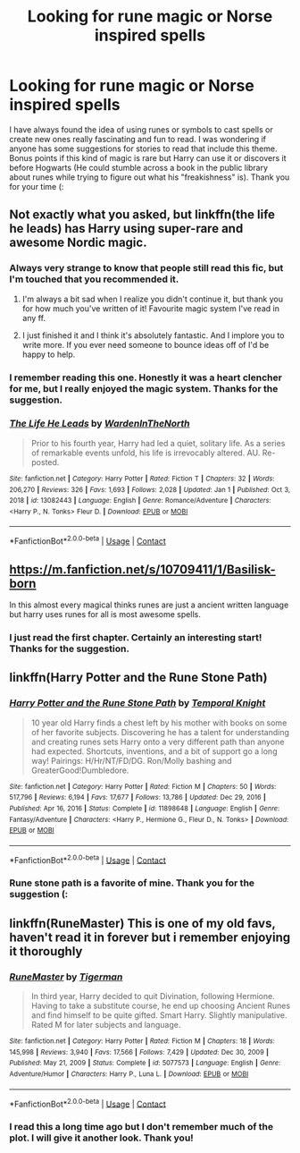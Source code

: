 #+TITLE: Looking for rune magic or Norse inspired spells

* Looking for rune magic or Norse inspired spells
:PROPERTIES:
:Author: stickbuddy1998
:Score: 16
:DateUnix: 1614128911.0
:DateShort: 2021-Feb-24
:FlairText: Request
:END:
I have always found the idea of using runes or symbols to cast spells or create new ones really fascinating and fun to read. I was wondering if anyone has some suggestions for stories to read that include this theme. Bonus points if this kind of magic is rare but Harry can use it or discovers it before Hogwarts (He could stumble across a book in the public library about runes while trying to figure out what his "freakishness" is). Thank you for your time (:


** Not exactly what you asked, but linkffn(the life he leads) has Harry using super-rare and awesome Nordic magic.
:PROPERTIES:
:Author: JOKERRule
:Score: 7
:DateUnix: 1614136420.0
:DateShort: 2021-Feb-24
:END:

*** Always very strange to know that people still read this fic, but I'm touched that you recommended it.
:PROPERTIES:
:Author: TheGeneralStarfox
:Score: 6
:DateUnix: 1614153086.0
:DateShort: 2021-Feb-24
:END:

**** I'm always a bit sad when I realize you didn't continue it, but thank you for how much you've written of it! Favourite magic system I've read in any ff.
:PROPERTIES:
:Author: Uienring12
:Score: 3
:DateUnix: 1614193158.0
:DateShort: 2021-Feb-24
:END:


**** I just finished it and I think it's absolutely fantastic. And I implore you to write more. If you ever need someone to bounce ideas off of I'd be happy to help.
:PROPERTIES:
:Author: ChrisAveisNight
:Score: 2
:DateUnix: 1614218309.0
:DateShort: 2021-Feb-25
:END:


*** I remember reading this one. Honestly it was a heart clencher for me, but I really enjoyed the magic system. Thanks for the suggestion.
:PROPERTIES:
:Author: stickbuddy1998
:Score: 2
:DateUnix: 1614198130.0
:DateShort: 2021-Feb-24
:END:


*** [[https://www.fanfiction.net/s/13082443/1/][*/The Life He Leads/*]] by [[https://www.fanfiction.net/u/6194118/WardenInTheNorth][/WardenInTheNorth/]]

#+begin_quote
  Prior to his fourth year, Harry had led a quiet, solitary life. As a series of remarkable events unfold, his life is irrevocably altered. AU. Re-posted.
#+end_quote

^{/Site/:} ^{fanfiction.net} ^{*|*} ^{/Category/:} ^{Harry} ^{Potter} ^{*|*} ^{/Rated/:} ^{Fiction} ^{T} ^{*|*} ^{/Chapters/:} ^{32} ^{*|*} ^{/Words/:} ^{206,270} ^{*|*} ^{/Reviews/:} ^{326} ^{*|*} ^{/Favs/:} ^{1,693} ^{*|*} ^{/Follows/:} ^{2,028} ^{*|*} ^{/Updated/:} ^{Jan} ^{1} ^{*|*} ^{/Published/:} ^{Oct} ^{3,} ^{2018} ^{*|*} ^{/id/:} ^{13082443} ^{*|*} ^{/Language/:} ^{English} ^{*|*} ^{/Genre/:} ^{Romance/Adventure} ^{*|*} ^{/Characters/:} ^{<Harry} ^{P.,} ^{N.} ^{Tonks>} ^{Fleur} ^{D.} ^{*|*} ^{/Download/:} ^{[[http://www.ff2ebook.com/old/ffn-bot/index.php?id=13082443&source=ff&filetype=epub][EPUB]]} ^{or} ^{[[http://www.ff2ebook.com/old/ffn-bot/index.php?id=13082443&source=ff&filetype=mobi][MOBI]]}

--------------

*FanfictionBot*^{2.0.0-beta} | [[https://github.com/FanfictionBot/reddit-ffn-bot/wiki/Usage][Usage]] | [[https://www.reddit.com/message/compose?to=tusing][Contact]]
:PROPERTIES:
:Author: FanfictionBot
:Score: 1
:DateUnix: 1614136447.0
:DateShort: 2021-Feb-24
:END:


** [[https://m.fanfiction.net/s/10709411/1/Basilisk-born]]

In this almost every magical thinks runes are just a ancient written language but harry uses runes for all is most awesome spells.
:PROPERTIES:
:Author: Loki__Odinson
:Score: 4
:DateUnix: 1614157428.0
:DateShort: 2021-Feb-24
:END:

*** I just read the first chapter. Certainly an interesting start! Thanks for the suggestion.
:PROPERTIES:
:Author: stickbuddy1998
:Score: 1
:DateUnix: 1614182239.0
:DateShort: 2021-Feb-24
:END:


** linkffn(Harry Potter and the Rune Stone Path)
:PROPERTIES:
:Author: ScionOfLucifer
:Score: 3
:DateUnix: 1614163050.0
:DateShort: 2021-Feb-24
:END:

*** [[https://www.fanfiction.net/s/11898648/1/][*/Harry Potter and the Rune Stone Path/*]] by [[https://www.fanfiction.net/u/1057022/Temporal-Knight][/Temporal Knight/]]

#+begin_quote
  10 year old Harry finds a chest left by his mother with books on some of her favorite subjects. Discovering he has a talent for understanding and creating runes sets Harry onto a very different path than anyone had expected. Shortcuts, inventions, and a bit of support go a long way! Pairings: H/Hr/NT/FD/DG. Ron/Molly bashing and GreaterGood!Dumbledore.
#+end_quote

^{/Site/:} ^{fanfiction.net} ^{*|*} ^{/Category/:} ^{Harry} ^{Potter} ^{*|*} ^{/Rated/:} ^{Fiction} ^{M} ^{*|*} ^{/Chapters/:} ^{50} ^{*|*} ^{/Words/:} ^{517,796} ^{*|*} ^{/Reviews/:} ^{6,194} ^{*|*} ^{/Favs/:} ^{17,677} ^{*|*} ^{/Follows/:} ^{13,786} ^{*|*} ^{/Updated/:} ^{Dec} ^{29,} ^{2016} ^{*|*} ^{/Published/:} ^{Apr} ^{16,} ^{2016} ^{*|*} ^{/Status/:} ^{Complete} ^{*|*} ^{/id/:} ^{11898648} ^{*|*} ^{/Language/:} ^{English} ^{*|*} ^{/Genre/:} ^{Fantasy/Adventure} ^{*|*} ^{/Characters/:} ^{<Harry} ^{P.,} ^{Hermione} ^{G.,} ^{Fleur} ^{D.,} ^{N.} ^{Tonks>} ^{*|*} ^{/Download/:} ^{[[http://www.ff2ebook.com/old/ffn-bot/index.php?id=11898648&source=ff&filetype=epub][EPUB]]} ^{or} ^{[[http://www.ff2ebook.com/old/ffn-bot/index.php?id=11898648&source=ff&filetype=mobi][MOBI]]}

--------------

*FanfictionBot*^{2.0.0-beta} | [[https://github.com/FanfictionBot/reddit-ffn-bot/wiki/Usage][Usage]] | [[https://www.reddit.com/message/compose?to=tusing][Contact]]
:PROPERTIES:
:Author: FanfictionBot
:Score: 1
:DateUnix: 1614163072.0
:DateShort: 2021-Feb-24
:END:


*** Rune stone path is a favorite of mine. Thank you for the suggestion (:
:PROPERTIES:
:Author: stickbuddy1998
:Score: 1
:DateUnix: 1614182300.0
:DateShort: 2021-Feb-24
:END:


** linkffn(RuneMaster) This is one of my old favs, haven't read it in forever but i remember enjoying it thoroughly
:PROPERTIES:
:Author: Hime_Arikawa
:Score: 2
:DateUnix: 1614196926.0
:DateShort: 2021-Feb-24
:END:

*** [[https://www.fanfiction.net/s/5077573/1/][*/RuneMaster/*]] by [[https://www.fanfiction.net/u/397906/Tigerman][/Tigerman/]]

#+begin_quote
  In third year, Harry decided to quit Divination, following Hermione. Having to take a substitute course, he end up choosing Ancient Runes and find himself to be quite gifted. Smart Harry. Slightly manipulative. Rated M for later subjects and language.
#+end_quote

^{/Site/:} ^{fanfiction.net} ^{*|*} ^{/Category/:} ^{Harry} ^{Potter} ^{*|*} ^{/Rated/:} ^{Fiction} ^{M} ^{*|*} ^{/Chapters/:} ^{18} ^{*|*} ^{/Words/:} ^{145,998} ^{*|*} ^{/Reviews/:} ^{3,940} ^{*|*} ^{/Favs/:} ^{17,566} ^{*|*} ^{/Follows/:} ^{7,429} ^{*|*} ^{/Updated/:} ^{Dec} ^{30,} ^{2009} ^{*|*} ^{/Published/:} ^{May} ^{21,} ^{2009} ^{*|*} ^{/Status/:} ^{Complete} ^{*|*} ^{/id/:} ^{5077573} ^{*|*} ^{/Language/:} ^{English} ^{*|*} ^{/Genre/:} ^{Adventure/Humor} ^{*|*} ^{/Characters/:} ^{Harry} ^{P.,} ^{Luna} ^{L.} ^{*|*} ^{/Download/:} ^{[[http://www.ff2ebook.com/old/ffn-bot/index.php?id=5077573&source=ff&filetype=epub][EPUB]]} ^{or} ^{[[http://www.ff2ebook.com/old/ffn-bot/index.php?id=5077573&source=ff&filetype=mobi][MOBI]]}

--------------

*FanfictionBot*^{2.0.0-beta} | [[https://github.com/FanfictionBot/reddit-ffn-bot/wiki/Usage][Usage]] | [[https://www.reddit.com/message/compose?to=tusing][Contact]]
:PROPERTIES:
:Author: FanfictionBot
:Score: 1
:DateUnix: 1614196957.0
:DateShort: 2021-Feb-24
:END:


*** I read this a long time ago but I don't remember much of the plot. I will give it another look. Thank you!
:PROPERTIES:
:Author: stickbuddy1998
:Score: 1
:DateUnix: 1614198217.0
:DateShort: 2021-Feb-24
:END:
